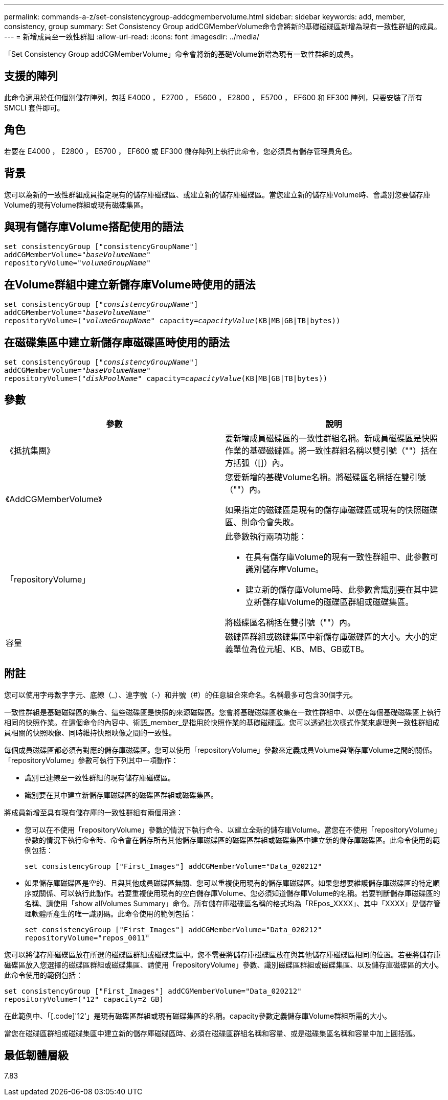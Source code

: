 ---
permalink: commands-a-z/set-consistencygroup-addcgmembervolume.html 
sidebar: sidebar 
keywords: add, member, consistency, group 
summary: Set Consistency Group addCGMemberVolume命令會將新的基礎磁碟區新增為現有一致性群組的成員。 
---
= 新增成員至一致性群組
:allow-uri-read: 
:icons: font
:imagesdir: ../media/


[role="lead"]
「Set Consistency Group addCGMemberVolume」命令會將新的基礎Volume新增為現有一致性群組的成員。



== 支援的陣列

此命令適用於任何個別儲存陣列，包括 E4000 ， E2700 ， E5600 ， E2800 ， E5700 ， EF600 和 EF300 陣列，只要安裝了所有 SMCLI 套件即可。



== 角色

若要在 E4000 ， E2800 ， E5700 ， EF600 或 EF300 儲存陣列上執行此命令，您必須具有儲存管理員角色。



== 背景

您可以為新的一致性群組成員指定現有的儲存庫磁碟區、或建立新的儲存庫磁碟區。當您建立新的儲存庫Volume時、會識別您要儲存庫Volume的現有Volume群組或現有磁碟集區。



== 與現有儲存庫Volume搭配使用的語法

[source, cli, subs="+macros"]
----

set consistencyGroup ["consistencyGroupName"]
addCGMemberVolume=pass:quotes["_baseVolumeName_"]
repositoryVolume=pass:quotes["_volumeGroupName_"]
----


== 在Volume群組中建立新儲存庫Volume時使用的語法

[source, cli, subs="+macros"]
----

set consistencyGroup pass:quotes[["_consistencyGroupName_"]]
addCGMemberVolume=pass:quotes["_baseVolumeName_"]
repositoryVolume=pass:quotes[("_volumeGroupName_"] capacity=pass:quotes[_capacityValue_](KB|MB|GB|TB|bytes))
----


== 在磁碟集區中建立新儲存庫磁碟區時使用的語法

[source, cli, subs="+macros"]
----

set consistencyGroup pass:quotes[["_consistencyGroupName_"]]
addCGMemberVolume=pass:quotes["_baseVolumeName_"]
repositoryVolume=pass:quotes[("_diskPoolName_"] capacity=pass:quotes[_capacityValue_](KB|MB|GB|TB|bytes))
----


== 參數

[cols="2*"]
|===
| 參數 | 說明 


 a| 
《抵抗集團》
 a| 
要新增成員磁碟區的一致性群組名稱。新成員磁碟區是快照作業的基礎磁碟區。將一致性群組名稱以雙引號（""）括在方括弧（[]）內。



 a| 
《AddCGMemberVolume》
 a| 
您要新增的基礎Volume名稱。將磁碟區名稱括在雙引號（""）內。

如果指定的磁碟區是現有的儲存庫磁碟區或現有的快照磁碟區、則命令會失敗。



 a| 
「repositoryVolume」
 a| 
此參數執行兩項功能：

* 在具有儲存庫Volume的現有一致性群組中、此參數可識別儲存庫Volume。
* 建立新的儲存庫Volume時、此參數會識別要在其中建立新儲存庫Volume的磁碟區群組或磁碟集區。


將磁碟區名稱括在雙引號（""）內。



 a| 
容量
 a| 
磁碟區群組或磁碟集區中新儲存庫磁碟區的大小。大小的定義單位為位元組、KB、MB、GB或TB。

|===


== 附註

您可以使用字母數字字元、底線（_）、連字號（-）和井號（#）的任意組合來命名。名稱最多可包含30個字元。

一致性群組是基礎磁碟區的集合、這些磁碟區是快照的來源磁碟區。您會將基礎磁碟區收集在一致性群組中、以便在每個基礎磁碟區上執行相同的快照作業。在這個命令的內容中、術語_member_是指用於快照作業的基礎磁碟區。您可以透過批次樣式作業來處理與一致性群組成員相關的快照映像、同時維持快照映像之間的一致性。

每個成員磁碟區都必須有對應的儲存庫磁碟區。您可以使用「repositoryVolume」參數來定義成員Volume與儲存庫Volume之間的關係。「repositoryVolume」參數可執行下列其中一項動作：

* 識別已連線至一致性群組的現有儲存庫磁碟區。
* 識別要在其中建立新儲存庫磁碟區的磁碟區群組或磁碟集區。


將成員新增至具有現有儲存庫的一致性群組有兩個用途：

* 您可以在不使用「repositoryVolume」參數的情況下執行命令、以建立全新的儲存庫Volume。當您在不使用「repositoryVolume」參數的情況下執行命令時、命令會在儲存所有其他儲存庫磁碟區的磁碟區群組或磁碟集區中建立新的儲存庫磁碟區。此命令使用的範例包括：
+
[listing]
----

set consistencyGroup ["First_Images"] addCGMemberVolume="Data_020212"
----
* 如果儲存庫磁碟區是空的、且與其他成員磁碟區無關、您可以重複使用現有的儲存庫磁碟區。如果您想要維護儲存庫磁碟區的特定順序或關係、可以執行此動作。若要重複使用現有的空白儲存庫Volume、您必須知道儲存庫Volume的名稱。若要判斷儲存庫磁碟區的名稱、請使用「show allVolumes Summary」命令。所有儲存庫磁碟區名稱的格式均為「REpos_XXXX」、其中「XXXX」是儲存管理軟體所產生的唯一識別碼。此命令使用的範例包括：
+
[listing]
----

set consistencyGroup ["First_Images"] addCGMemberVolume="Data_020212"
repositoryVolume="repos_0011"
----


您可以將儲存庫磁碟區放在所選的磁碟區群組或磁碟集區中。您不需要將儲存庫磁碟區放在與其他儲存庫磁碟區相同的位置。若要將儲存庫磁碟區放入您選擇的磁碟區群組或磁碟集區、請使用「repositoryVolume」參數、識別磁碟區群組或磁碟集區、以及儲存庫磁碟區的大小。此命令使用的範例包括：

[listing]
----

set consistencyGroup ["First_Images"] addCGMemberVolume="Data_020212"
repositoryVolume=("12" capacity=2 GB)
----
在此範例中、「[.code]'12'」是現有磁碟區群組或現有磁碟集區的名稱。capacity參數定義儲存庫Volume群組所需的大小。

當您在磁碟區群組或磁碟集區中建立新的儲存庫磁碟區時、必須在磁碟區群組名稱和容量、或是磁碟集區名稱和容量中加上圓括弧。



== 最低韌體層級

7.83
